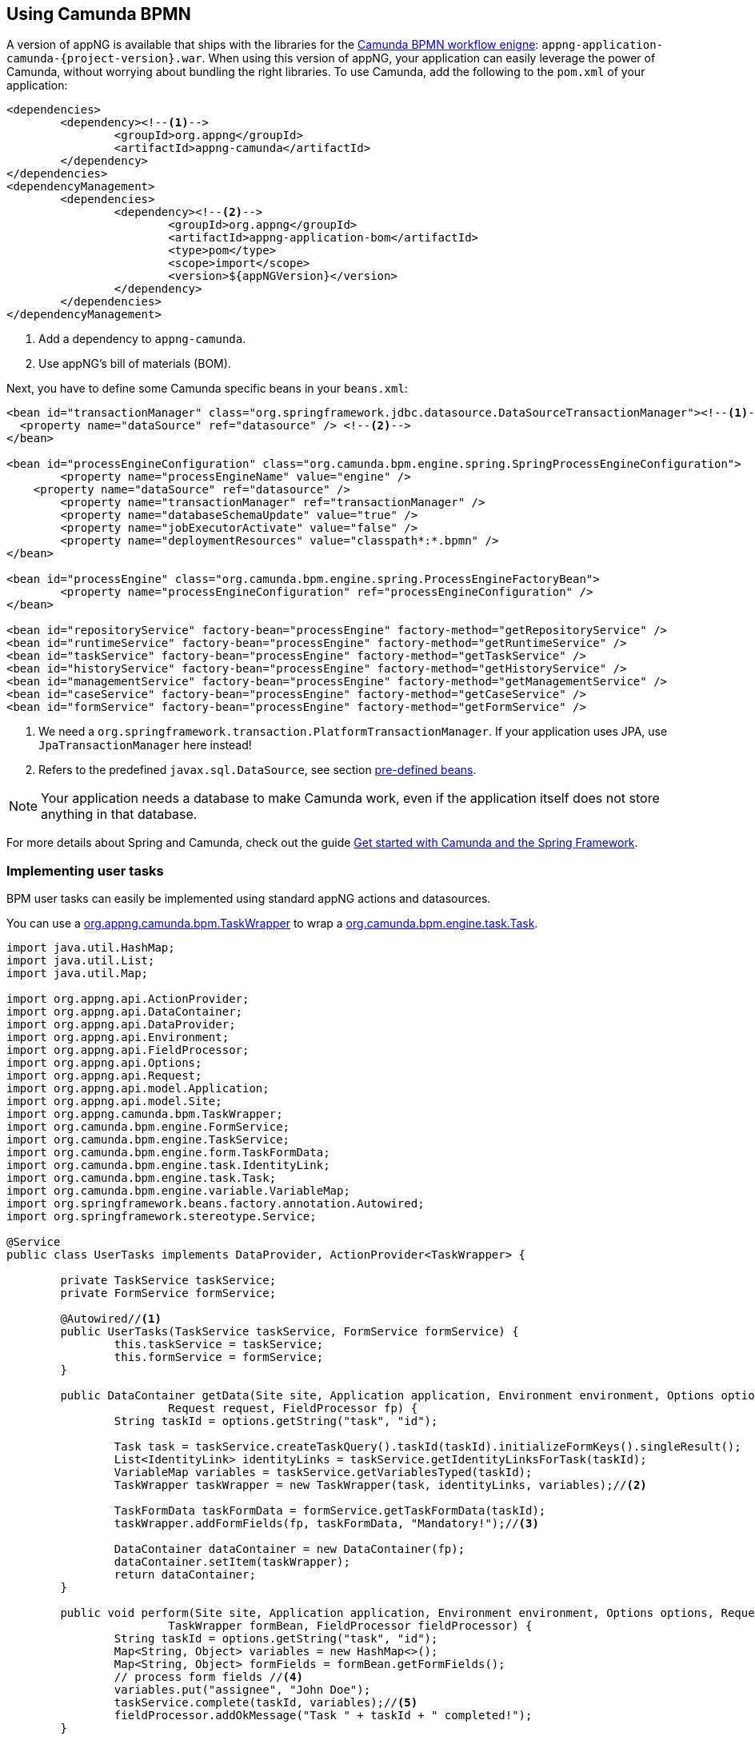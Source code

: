 :camunda: https://docs.camunda.org/javadoc/camunda-bpm-platform/7.8
ifndef::appng[]
:appng: https://appng.org/appng/docs/1.16.0-SNAPSHOT/javadoc/
endif::appng[]

== Using Camunda BPMN
A version of appNG is available that ships with the libraries for the https://camunda.org[Camunda BPMN workflow enigne^]: `appng-application-camunda-{project-version}.war`.
When using this version of appNG, your application can easily leverage the power of Camunda, without worrying about bundling the right libraries. To use Camunda, add the following to the `pom.xml` of your application:
[source,xml]
----
<dependencies>
	<dependency><!--1-->
		<groupId>org.appng</groupId>
		<artifactId>appng-camunda</artifactId>
	</dependency>
</dependencies>
<dependencyManagement>
	<dependencies>
		<dependency><!--2-->
			<groupId>org.appng</groupId>
			<artifactId>appng-application-bom</artifactId>
			<type>pom</type>
			<scope>import</scope>
			<version>${appNGVersion}</version>
		</dependency>
	</dependencies>
</dependencyManagement>
----
<1> Add a dependency to `appng-camunda`.
<2> Use appNG's bill of materials (BOM).

Next, you have to define some Camunda specific beans in your `beans.xml`:
[source,xml]
----
<bean id="transactionManager" class="org.springframework.jdbc.datasource.DataSourceTransactionManager"><!--1-->
  <property name="dataSource" ref="datasource" /> <!--2-->
</bean>

<bean id="processEngineConfiguration" class="org.camunda.bpm.engine.spring.SpringProcessEngineConfiguration">
	<property name="processEngineName" value="engine" />
    <property name="dataSource" ref="datasource" />
	<property name="transactionManager" ref="transactionManager" />
	<property name="databaseSchemaUpdate" value="true" />
	<property name="jobExecutorActivate" value="false" />
	<property name="deploymentResources" value="classpath*:*.bpmn" />
</bean>

<bean id="processEngine" class="org.camunda.bpm.engine.spring.ProcessEngineFactoryBean">
	<property name="processEngineConfiguration" ref="processEngineConfiguration" />
</bean>

<bean id="repositoryService" factory-bean="processEngine" factory-method="getRepositoryService" />
<bean id="runtimeService" factory-bean="processEngine" factory-method="getRuntimeService" />
<bean id="taskService" factory-bean="processEngine" factory-method="getTaskService" />
<bean id="historyService" factory-bean="processEngine" factory-method="getHistoryService" />
<bean id="managementService" factory-bean="processEngine" factory-method="getManagementService" />
<bean id="caseService" factory-bean="processEngine" factory-method="getCaseService" />
<bean id="formService" factory-bean="processEngine" factory-method="getFormService" />
----
<1> We need a `org.springframework.transaction.PlatformTransactionManager`. If your application uses JPA, use `JpaTransactionManager` here instead!
<2> Refers to the predefined `javax.sql.DataSource`, see section <<pre-defined-beans,pre-defined beans>>.

NOTE: Your application needs a database to make Camunda work, even if the application itself does not store anything in that database.

For more details about Spring and Camunda, check out the guide https://docs.camunda.org/get-started/spring/[Get started with Camunda and the Spring Framework^].

=== Implementing user tasks
BPM user tasks can easily be implemented using standard appNG actions and datasources.

You can use a {appng}/org/appng/camunda/bpm/TaskWrapper.html[org.appng.camunda.bpm.TaskWrapper^] to wrap a {camunda}/org/camunda/bpm/engine/task/Task.html[org.camunda.bpm.engine.task.Task^].
[source,java]
----
import java.util.HashMap;
import java.util.List;
import java.util.Map;

import org.appng.api.ActionProvider;
import org.appng.api.DataContainer;
import org.appng.api.DataProvider;
import org.appng.api.Environment;
import org.appng.api.FieldProcessor;
import org.appng.api.Options;
import org.appng.api.Request;
import org.appng.api.model.Application;
import org.appng.api.model.Site;
import org.appng.camunda.bpm.TaskWrapper;
import org.camunda.bpm.engine.FormService;
import org.camunda.bpm.engine.TaskService;
import org.camunda.bpm.engine.form.TaskFormData;
import org.camunda.bpm.engine.task.IdentityLink;
import org.camunda.bpm.engine.task.Task;
import org.camunda.bpm.engine.variable.VariableMap;
import org.springframework.beans.factory.annotation.Autowired;
import org.springframework.stereotype.Service;

@Service
public class UserTasks implements DataProvider, ActionProvider<TaskWrapper> {

	private TaskService taskService;
	private FormService formService;

	@Autowired//<1>
	public UserTasks(TaskService taskService, FormService formService) {
		this.taskService = taskService;
		this.formService = formService;
	}

	public DataContainer getData(Site site, Application application, Environment environment, Options options,
			Request request, FieldProcessor fp) {
		String taskId = options.getString("task", "id");

		Task task = taskService.createTaskQuery().taskId(taskId).initializeFormKeys().singleResult();
		List<IdentityLink> identityLinks = taskService.getIdentityLinksForTask(taskId);
		VariableMap variables = taskService.getVariablesTyped(taskId);
		TaskWrapper taskWrapper = new TaskWrapper(task, identityLinks, variables);//<2>

		TaskFormData taskFormData = formService.getTaskFormData(taskId);
		taskWrapper.addFormFields(fp, taskFormData, "Mandatory!");//<3>
		
		DataContainer dataContainer = new DataContainer(fp);
		dataContainer.setItem(taskWrapper);
		return dataContainer;
	}

	public void perform(Site site, Application application, Environment environment, Options options, Request request,
			TaskWrapper formBean, FieldProcessor fieldProcessor) {
		String taskId = options.getString("task", "id");
		Map<String, Object> variables = new HashMap<>();
		Map<String, Object> formFields = formBean.getFormFields();
		// process form fields //<4>
		variables.put("assignee", "John Doe");
		taskService.complete(taskId, variables);//<5>
		fieldProcessor.addOkMessage("Task " + taskId + " completed!");
	}

}
----
<1> Use Camunda's `TaskService` and `FormService`
<2> Create a `TaskWrapper` from a `Task`, the `identityLinks` and the `VariableMap`
<3> Dynamically add the form fields defined for this usertask to the `FieldProcessor`. See {appng}/org/appng/camunda/bpm/TaskWrapper.html#addFormFields-org.appng.api.FieldProcessor-org.camunda.bpm.engine.form.TaskFormData-java.lang.String-[TaskWrapper#addFormFields^] for details.
<4> Retrieve the values for the dynamically added form fields and process them.
<5> Complete the task.

